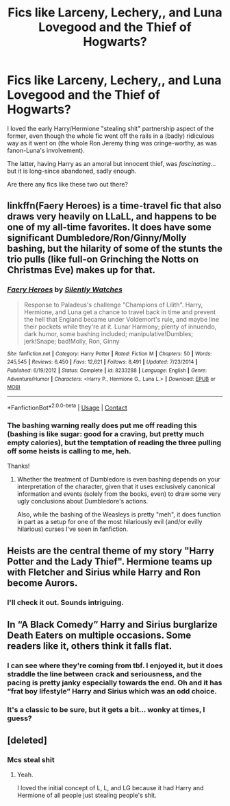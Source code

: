 #+TITLE: Fics like Larceny, Lechery,, and Luna Lovegood and the Thief of Hogwarts?

* Fics like Larceny, Lechery,, and Luna Lovegood and the Thief of Hogwarts?
:PROPERTIES:
:Author: MidgardWyrm
:Score: 11
:DateUnix: 1600750990.0
:DateShort: 2020-Sep-22
:FlairText: Request
:END:
I loved the early Harry/Hermione "stealing shit" partnership aspect of the former, even though the whole fic went off the rails in a (badly) ridiculous way as it went on (the whole Ron Jeremy thing was cringe-worthy, as was fanon-Luna's involvement).

The latter, having Harry as an amoral but innocent thief, was /fascinating/... but it is long-since abandoned, sadly enough.

Are there any fics like these two out there?


** linkffn(Faery Heroes) is a time-travel fic that also draws very heavily on LLaLL, and happens to be one of my all-time favorites. It does have some significant Dumbledore/Ron/Ginny/Molly bashing, but the hilarity of some of the stunts the trio pulls (like full-on Grinching the Notts on Christmas Eve) makes up for that.
:PROPERTIES:
:Author: WhosThisGeek
:Score: 4
:DateUnix: 1600782377.0
:DateShort: 2020-Sep-22
:END:

*** [[https://www.fanfiction.net/s/8233288/1/][*/Faery Heroes/*]] by [[https://www.fanfiction.net/u/4036441/Silently-Watches][/Silently Watches/]]

#+begin_quote
  Response to Paladeus's challenge "Champions of Lilith". Harry, Hermione, and Luna get a chance to travel back in time and prevent the hell that England became under Voldemort's rule, and maybe line their pockets while they're at it. Lunar Harmony; plenty of innuendo, dark humor, some bashing included; manipulative!Dumbles; jerk!Snape; bad!Molly, Ron, Ginny
#+end_quote

^{/Site/:} ^{fanfiction.net} ^{*|*} ^{/Category/:} ^{Harry} ^{Potter} ^{*|*} ^{/Rated/:} ^{Fiction} ^{M} ^{*|*} ^{/Chapters/:} ^{50} ^{*|*} ^{/Words/:} ^{245,545} ^{*|*} ^{/Reviews/:} ^{6,450} ^{*|*} ^{/Favs/:} ^{12,621} ^{*|*} ^{/Follows/:} ^{8,491} ^{*|*} ^{/Updated/:} ^{7/23/2014} ^{*|*} ^{/Published/:} ^{6/19/2012} ^{*|*} ^{/Status/:} ^{Complete} ^{*|*} ^{/id/:} ^{8233288} ^{*|*} ^{/Language/:} ^{English} ^{*|*} ^{/Genre/:} ^{Adventure/Humor} ^{*|*} ^{/Characters/:} ^{<Harry} ^{P.,} ^{Hermione} ^{G.,} ^{Luna} ^{L.>} ^{*|*} ^{/Download/:} ^{[[http://www.ff2ebook.com/old/ffn-bot/index.php?id=8233288&source=ff&filetype=epub][EPUB]]} ^{or} ^{[[http://www.ff2ebook.com/old/ffn-bot/index.php?id=8233288&source=ff&filetype=mobi][MOBI]]}

--------------

*FanfictionBot*^{2.0.0-beta} | [[https://github.com/FanfictionBot/reddit-ffn-bot/wiki/Usage][Usage]] | [[https://www.reddit.com/message/compose?to=tusing][Contact]]
:PROPERTIES:
:Author: FanfictionBot
:Score: 1
:DateUnix: 1600782402.0
:DateShort: 2020-Sep-22
:END:


*** The bashing warning really does put me off reading this (bashing is like sugar: good for a craving, but pretty much empty calories), but the temptation of reading the three pulling off some heists is calling to me, heh.

Thanks!
:PROPERTIES:
:Author: MidgardWyrm
:Score: 1
:DateUnix: 1600796027.0
:DateShort: 2020-Sep-22
:END:

**** Whether the treatment of Dumbledore is even bashing depends on your interpretation of the character, given that it uses exclusively canonical information and events (solely from the books, even) to draw some very ugly conclusions about Dumbledore's actions.

Also, while the bashing of the Weasleys is pretty "meh", it does function in part as a setup for one of the most hilariously evil (and/or evilly hilarious) curses I've seen in fanfiction.
:PROPERTIES:
:Author: WhosThisGeek
:Score: 2
:DateUnix: 1600808270.0
:DateShort: 2020-Sep-23
:END:


** Heists are the central theme of my story "Harry Potter and the Lady Thief". Hermione teams up with Fletcher and Sirius while Harry and Ron become Aurors.
:PROPERTIES:
:Author: Starfox5
:Score: 6
:DateUnix: 1600768949.0
:DateShort: 2020-Sep-22
:END:

*** I'll check it out. Sounds intriguing.
:PROPERTIES:
:Author: MidgardWyrm
:Score: 1
:DateUnix: 1600795819.0
:DateShort: 2020-Sep-22
:END:


** In “A Black Comedy” Harry and Sirius burglarize Death Eaters on multiple occasions. Some readers like it, others think it falls flat.
:PROPERTIES:
:Author: TheLastGastronomer
:Score: 3
:DateUnix: 1600766414.0
:DateShort: 2020-Sep-22
:END:

*** I can see where they're coming from tbf. I enjoyed it, but it does straddle the line between crack and seriousness, and the pacing is pretty janky especially towards the end. Oh and it has “frat boy lifestyle” Harry and Sirius which was an odd choice.
:PROPERTIES:
:Author: dancortens
:Score: 0
:DateUnix: 1600776797.0
:DateShort: 2020-Sep-22
:END:


*** It's a classic to be sure, but it gets a bit... wonky at times, I guess?
:PROPERTIES:
:Author: MidgardWyrm
:Score: 0
:DateUnix: 1600795851.0
:DateShort: 2020-Sep-22
:END:


** [deleted]
:PROPERTIES:
:Score: 1
:DateUnix: 1600757650.0
:DateShort: 2020-Sep-22
:END:

*** Mcs steal shit
:PROPERTIES:
:Author: nousernameslef
:Score: 1
:DateUnix: 1600774229.0
:DateShort: 2020-Sep-22
:END:

**** Yeah.

I loved the initial concept of L, L, and LG because it had Harry and Hermione of all people just stealing people's shit.
:PROPERTIES:
:Author: MidgardWyrm
:Score: 1
:DateUnix: 1600795938.0
:DateShort: 2020-Sep-22
:END:
